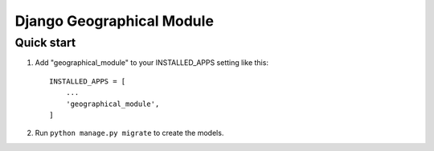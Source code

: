 ===============
Django Geographical Module
===============

Quick start
-----------

1. Add "geographical_module" to your INSTALLED_APPS setting like this::

    INSTALLED_APPS = [
        ...
        'geographical_module',
    ]

2. Run ``python manage.py migrate`` to create the models.
